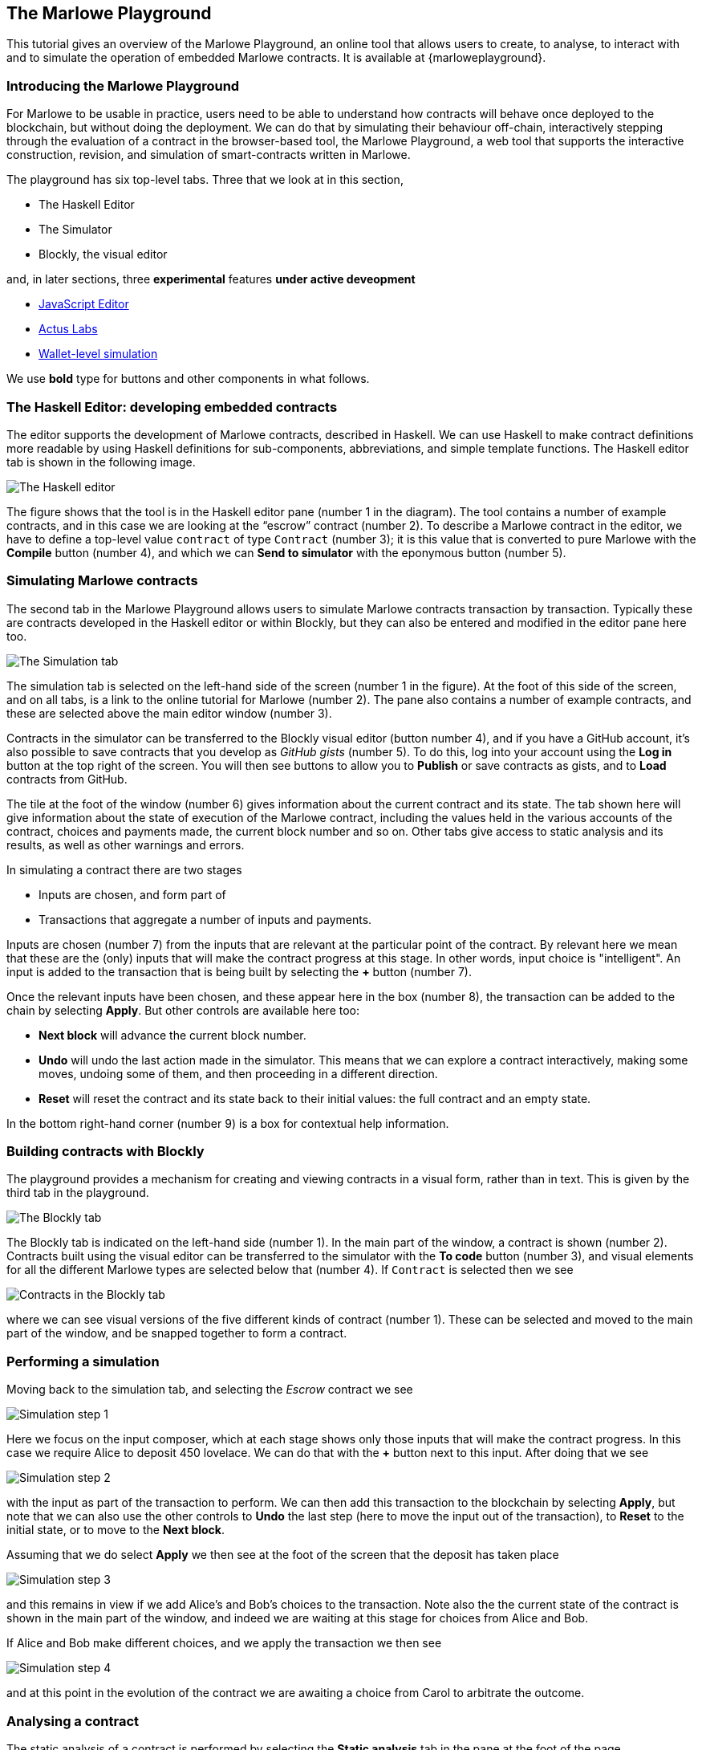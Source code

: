 [#playground-overview]
== The Marlowe Playground

This tutorial gives an overview of the Marlowe Playground, an online
tool that allows users to create, to analyse, to interact with and to simulate the
operation of
embedded Marlowe contracts. It is available at {marloweplayground}.
// https://alpha.marlowe.iohkdev.io/[https://alpha.marlowe.iohkdev.io/]



=== Introducing the Marlowe Playground

For Marlowe to be usable in practice, users need to be able to
understand how contracts will behave once deployed to the blockchain,
but without doing the deployment. We can do that by simulating their
behaviour off-chain, interactively stepping through the evaluation of a
contract in the browser-based tool, the Marlowe Playground, a web tool
that supports the interactive construction, revision, and simulation of
smart-contracts written in Marlowe.

The playground has six top-level tabs. Three that we look at in this section, 

* The Haskell Editor
* The Simulator
* Blockly, the visual editor

and, in later sections, three *experimental* features *under active deveopment*

* xref:javascript-embedding#javascript-embedding[JavaScript Editor]
* xref:actus-labs#actus-labs[Actus Labs] 
* xref:wallets-simulation#wallets-simulation[Wallet-level simulation]

We use *bold* type for buttons and other components in what follows.

=== The Haskell Editor: developing embedded contracts

The editor supports the development of Marlowe contracts, described in Haskell. We can use Haskell to make contract definitions more readable by using Haskell definitions for sub-components, abbreviations, and simple template functions. The Haskell editor tab is shown in the following image.

image:haskell-editor.png[The Haskell editor]

The figure shows that the tool is in the Haskell editor pane (number 1 in the diagram). The tool contains a number of example contracts, and in this case we are looking at the “escrow” contract (number 2). To describe a Marlowe contract in the editor, we have to define a top-level value `contract` of type `Contract` (number 3); it is this value that is converted to pure Marlowe with the *Compile* button (number 4), and which we can *Send to simulator* with the eponymous button (number 5).

=== Simulating Marlowe contracts

The second tab in the Marlowe Playground allows users to simulate
Marlowe contracts transaction by transaction. Typically these are
contracts developed in the Haskell editor or within Blockly, but they can also be entered and modified in the editor pane here too.

image:simulation-tab.png[The Simulation tab]

The simulation tab is selected on the left-hand side of the screen (number 1 in the figure). At the foot of this side of the screen, and on all tabs, is a link to the online tutorial for Marlowe (number 2). The pane also contains a number of example contracts, and these are selected above the main editor window (number 3).

Contracts in the simulator can be transferred to the Blockly visual editor (button number 4), and if you have a GitHub account, it's also possible to save contracts that you develop as _GitHub gists_ (number 5). To do this, log into your account using the  *Log in* button at the top right of the screen. You will then see buttons to allow you to *Publish* or save contracts as gists, and to *Load* contracts from GitHub.

The tile at the foot of the window (number 6) gives information about the current contract and its state. The tab shown here will give information about the state of execution of the Marlowe contract, including the values held in the various accounts of the contract, choices and payments made, the current block number and so on. Other tabs give access to static analysis and its results, as well as other warnings and errors.

In simulating a contract there are two stages

* Inputs are chosen, and form part of
* Transactions that aggregate a number of inputs and payments.

Inputs are chosen (number 7) from the inputs that are relevant at the particular point of the contract. By relevant here we mean that these are the (only) inputs that will make the contract progress at this stage. In other words, input choice is "intelligent". An input is added to the transaction that is being built by selecting the *+* button (number 7).

Once the relevant inputs have been chosen, and these appear here in the box (number 8), the transaction can be added to the chain by selecting *Apply*. But other controls are available here too:

* *Next block* will advance the current block number.
* *Undo* will undo the last action made in the simulator. This means that we can explore a contract interactively, making some moves, undoing some of them, and then proceeding in a different direction.
* *Reset* will reset the contract and its state back to their initial values: the full contract and an empty state.

In the bottom right-hand corner (number 9) is a box for contextual help information.

=== Building contracts with Blockly

The playground provides a mechanism for creating and viewing contracts in a visual form, rather than in text. This is given by the third tab in the playground.

image:Blockly-tab-1.png[The Blockly tab]

The Blockly tab is indicated on the left-hand side (number 1). In the main part of the window, a contract is shown (number 2). Contracts built using the visual editor can be transferred to the simulator with the *To code* button (number 3), and visual elements for all the different Marlowe types are selected below that (number 4). If `Contract` is selected then we see

image:Blockly-tab-2.png[Contracts in the Blockly tab]

where we can see visual versions of the five different kinds of contract (number 1). These can be selected and moved to the main part of the window, and be snapped together to form a contract.

=== Performing a simulation

Moving back to the simulation tab, and selecting the _Escrow_ contract we see

image:sim-1.png[Simulation step 1]

Here we focus on the input composer, which at each stage shows only those inputs that will make the contract progress. In this case we require Alice to deposit 450 lovelace. We can do that with the *+* button next to this input. After doing that we see

image:sim-2.png[Simulation step 2]

with the input as part of the transaction to perform. We can then add this transaction to the blockchain by selecting *Apply*, but note that we can also use the other controls to *Undo* the last step (here to move the input out of the transaction), to *Reset* to the initial state, or to move to the *Next block*.

Assuming that we do select *Apply* we then see at the foot of the screen that the deposit has taken place

image:sim-3.png[Simulation step 3]

and this remains in view if we add Alice's and Bob's choices to the transaction. Note also the the current state of the contract is shown in the main part of the window, and indeed we are waiting at this stage for choices from Alice and Bob.

If Alice and Bob make different choices, and we apply the transaction we then see

image:sim-4.png[Simulation step 4]

and at this point in the evolution of the contract we are awaiting a choice from Carol to arbitrate the outcome.


=== Analysing a contract

The static analysis of a contract is performed by selecting the *Static analysis* tab in the pane at the foot of the page.

image:static-analysis.png[Static analysis]

Clicking the *Analyse* button results in the current contract _in the current state_ being analysed. The result is either to say that the contract passed all the tests, or to explain how it fails, and giving the sequence of transactions that lead to the error. As an exercise try this with the `Escrow` contract, changing the initial deposit from Alice to something smaller than 450 lovelace.


[caption=""]
.Exercise
====

Use the Marlowe Playground to interact with the `+escrow+` contract in
the various scenarios discussed earlier, in the tutorial on
xref:using-marlowe#using-marlowe[using Marlowe].

Explore making some changes to the contract, and interactions with those
modified contracts.
====

[caption=""]
.Exercise
====

Use the Marlowe Playground to explore the other contracts presented in
there: the deposit incentive contract, and the crowd-funding example.
====
